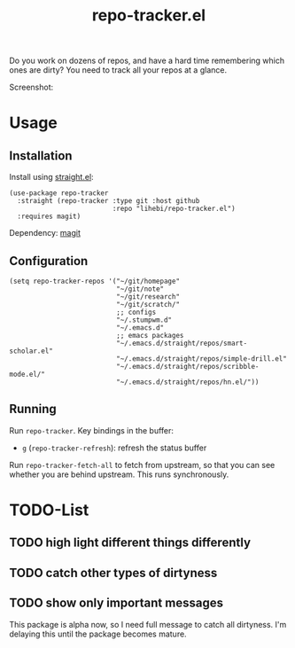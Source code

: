 #+TITLE: repo-tracker.el

Do you work on dozens of repos, and have a hard time remembering which
ones are dirty? You need to track all your repos at a glance.

Screenshot:

[[./screenshot.png]]


* Usage

** Installation

Install using [[https://github.com/raxod502/straight.el][straight.el]]:

#+BEGIN_SRC elisp
(use-package repo-tracker
  :straight (repo-tracker :type git :host github
                          :repo "lihebi/repo-tracker.el")
  :requires magit)
#+END_SRC

Dependency: [[https://magit.vc][magit]]

** Configuration

#+BEGIN_SRC elisp
(setq repo-tracker-repos '("~/git/homepage"
                           "~/git/note"
                           "~/git/research"
                           "~/git/scratch/"
                           ;; configs
                           "~/.stumpwm.d"
                           "~/.emacs.d"
                           ;; emacs packages
                           "~/.emacs.d/straight/repos/smart-scholar.el"
                           "~/.emacs.d/straight/repos/simple-drill.el"
                           "~/.emacs.d/straight/repos/scribble-mode.el/"
                           "~/.emacs.d/straight/repos/hn.el/"))
#+END_SRC

** Running

Run =repo-tracker=. Key bindings in the buffer:

- =g= (=repo-tracker-refresh=): refresh the status buffer

Run =repo-tracker-fetch-all= to fetch from upstream, so that you can
see whether you are behind upstream. This runs synchronously.


* TODO-List

** TODO high light different things differently
** TODO catch other types of dirtyness
** TODO show only important messages

This package is alpha now, so I need full message to catch all
dirtyness.  I'm delaying this until the package becomes mature.
